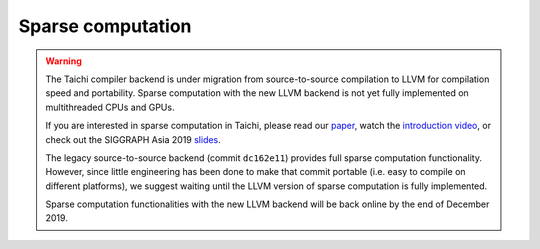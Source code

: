 Sparse computation
===============================================

.. warning::

  The Taichi compiler backend is under migration from source-to-source compilation to LLVM for compilation speed and portability.
  Sparse computation with the new LLVM backend is not yet fully implemented on multithreaded CPUs and GPUs.

  If you are interested in sparse computation in Taichi, please read our `paper <http://taichi.graphics/wp-content/uploads/2019/09/taichi_lang.pdf>`_, watch the `introduction video <https://www.youtube.com/watch?v=wKw8LMF3Djo>`_, or check out
  the SIGGRAPH Asia 2019 `slides <http://taichi.graphics/wp-content/uploads/2019/12/taichi_slides.pdf>`_.

  The legacy source-to-source backend (commit ``dc162e11``) provides full sparse computation functionality. However, since little engineering has been done to make that commit portable (i.e. easy to compile on different platforms),
  we suggest waiting until the LLVM version of sparse computation is fully implemented.

  Sparse computation functionalities with the new LLVM backend will be back online by the end of December 2019.
